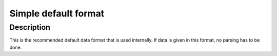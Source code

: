 Simple default format
=====================

Description
^^^^^^^^^^^
This is the recommended default data format that is used internally.
If data is given in this format, no parsing has to be done.
